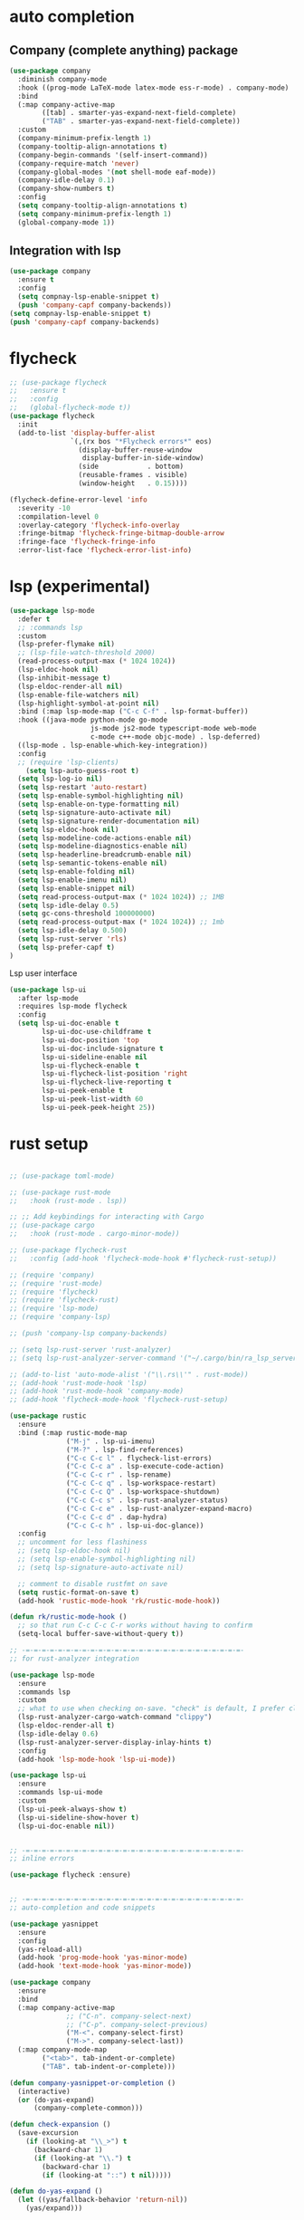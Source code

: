#+STARTUP: hideall

* auto completion
** Company (complete anything) package
#+BEGIN_SRC emacs-lisp
(use-package company
  :diminish company-mode
  :hook ((prog-mode LaTeX-mode latex-mode ess-r-mode) . company-mode)
  :bind
  (:map company-active-map
        ([tab] . smarter-yas-expand-next-field-complete)
        ("TAB" . smarter-yas-expand-next-field-complete))
  :custom
  (company-minimum-prefix-length 1)
  (company-tooltip-align-annotations t)
  (company-begin-commands '(self-insert-command))
  (company-require-match 'never)
  (company-global-modes '(not shell-mode eaf-mode))
  (company-idle-delay 0.1)
  (company-show-numbers t)
  :config
  (setq company-tooltip-align-annotations t)
  (setq company-minimum-prefix-length 1)
  (global-company-mode 1))
#+END_SRC
** Integration with lsp
#+BEGIN_SRC emacs-lisp
(use-package company
  :ensure t
  :config
  (setq compnay-lsp-enable-snippet t)
  (push 'company-capf company-backends))
(setq compnay-lsp-enable-snippet t)
(push 'company-capf company-backends)
#+END_SRC

* flycheck
#+BEGIN_SRC emacs-lisp
;; (use-package flycheck
;;   :ensure t
;;   :config
;;   (global-flycheck-mode t))
(use-package flycheck
  :init
  (add-to-list 'display-buffer-alist
               `(,(rx bos "*Flycheck errors*" eos)
                 (display-buffer-reuse-window
                  display-buffer-in-side-window)
                 (side            . bottom)
                 (reusable-frames . visible)
                 (window-height   . 0.15))))

(flycheck-define-error-level 'info
  :severity -10
  :compilation-level 0
  :overlay-category 'flycheck-info-overlay
  :fringe-bitmap 'flycheck-fringe-bitmap-double-arrow
  :fringe-face 'flycheck-fringe-info
  :error-list-face 'flycheck-error-list-info)
#+END_SRC

* lsp (experimental)
#+BEGIN_SRC emacs-lisp
(use-package lsp-mode
  :defer t
  ;; :commands lsp
  :custom
  (lsp-prefer-flymake nil)
  ;; (lsp-file-watch-threshold 2000)
  (read-process-output-max (* 1024 1024))
  (lsp-eldoc-hook nil)
  (lsp-inhibit-message t)
  (lsp-eldoc-render-all nil)
  (lsp-enable-file-watchers nil)
  (lsp-highlight-symbol-at-point nil)
  :bind (:map lsp-mode-map ("C-c C-f" . lsp-format-buffer))
  :hook ((java-mode python-mode go-mode
                    js-mode js2-mode typescript-mode web-mode
                    c-mode c++-mode objc-mode) . lsp-deferred)
  ((lsp-mode . lsp-enable-which-key-integration))
  :config
  ;; (require 'lsp-clients)
    (setq lsp-auto-guess-root t)
  (setq lsp-log-io nil)
  (setq lsp-restart 'auto-restart)
  (setq lsp-enable-symbol-highlighting nil)
  (setq lsp-enable-on-type-formatting nil)
  (setq lsp-signature-auto-activate nil)
  (setq lsp-signature-render-documentation nil)
  (setq lsp-eldoc-hook nil)
  (setq lsp-modeline-code-actions-enable nil)
  (setq lsp-modeline-diagnostics-enable nil)
  (setq lsp-headerline-breadcrumb-enable nil)
  (setq lsp-semantic-tokens-enable nil)
  (setq lsp-enable-folding nil)
  (setq lsp-enable-imenu nil)
  (setq lsp-enable-snippet nil)
  (setq read-process-output-max (* 1024 1024)) ;; 1MB
  (setq lsp-idle-delay 0.5)
  (setq gc-cons-threshold 100000000)
  (setq read-process-output-max (* 1024 1024)) ;; 1mb
  (setq lsp-idle-delay 0.500)
  (setq lsp-rust-server 'rls)
  (setq lsp-prefer-capf t)
)

#+END_SRC
Lsp user interface
#+BEGIN_SRC emacs-lisp
(use-package lsp-ui
  :after lsp-mode
  :requires lsp-mode flycheck
  :config
  (setq lsp-ui-doc-enable t
        lsp-ui-doc-use-childframe t
        lsp-ui-doc-position 'top
        lsp-ui-doc-include-signature t
        lsp-ui-sideline-enable nil
        lsp-ui-flycheck-enable t
        lsp-ui-flycheck-list-position 'right
        lsp-ui-flycheck-live-reporting t
        lsp-ui-peek-enable t
        lsp-ui-peek-list-width 60
        lsp-ui-peek-peek-height 25))

#+END_SRC

* rust setup
#+BEGIN_SRC emacs-lisp

;; (use-package toml-mode)

;; (use-package rust-mode
;;   :hook (rust-mode . lsp))

;; ;; Add keybindings for interacting with Cargo
;; (use-package cargo
;;   :hook (rust-mode . cargo-minor-mode))

;; (use-package flycheck-rust
;;   :config (add-hook 'flycheck-mode-hook #'flycheck-rust-setup))

;; (require 'company)
;; (require 'rust-mode)
;; (require 'flycheck)
;; (require 'flycheck-rust)
;; (require 'lsp-mode)
;; (require 'company-lsp)

;; (push 'company-lsp company-backends)

;; (setq lsp-rust-server 'rust-analyzer)
;; (setq lsp-rust-analyzer-server-command '("~/.cargo/bin/ra_lsp_server"))

;; (add-to-list 'auto-mode-alist '("\\.rs\\'" . rust-mode))
;; (add-hook 'rust-mode-hook 'lsp)
;; (add-hook 'rust-mode-hook 'company-mode)
;; (add-hook 'flycheck-mode-hook 'flycheck-rust-setup)

(use-package rustic
  :ensure
  :bind (:map rustic-mode-map
              ("M-j" . lsp-ui-imenu)
              ("M-?" . lsp-find-references)
              ("C-c C-c l" . flycheck-list-errors)
              ("C-c C-c a" . lsp-execute-code-action)
              ("C-c C-c r" . lsp-rename)
              ("C-c C-c q" . lsp-workspace-restart)
              ("C-c C-c Q" . lsp-workspace-shutdown)
              ("C-c C-c s" . lsp-rust-analyzer-status)
              ("C-c C-c e" . lsp-rust-analyzer-expand-macro)
              ("C-c C-c d" . dap-hydra)
              ("C-c C-c h" . lsp-ui-doc-glance))
  :config
  ;; uncomment for less flashiness
  ;; (setq lsp-eldoc-hook nil)
  ;; (setq lsp-enable-symbol-highlighting nil)
  ;; (setq lsp-signature-auto-activate nil)

  ;; comment to disable rustfmt on save
  (setq rustic-format-on-save t)
  (add-hook 'rustic-mode-hook 'rk/rustic-mode-hook))

(defun rk/rustic-mode-hook ()
  ;; so that run C-c C-c C-r works without having to confirm
  (setq-local buffer-save-without-query t))

;; -=-=-=-=-=-=-=-=-=-=-=-=-=-=-=-=-=-=-=-=-=-=-=-=-=-=-=-
;; for rust-analyzer integration

(use-package lsp-mode
  :ensure
  :commands lsp
  :custom
  ;; what to use when checking on-save. "check" is default, I prefer clippy
  (lsp-rust-analyzer-cargo-watch-command "clippy")
  (lsp-eldoc-render-all t)
  (lsp-idle-delay 0.6)
  (lsp-rust-analyzer-server-display-inlay-hints t)
  :config
  (add-hook 'lsp-mode-hook 'lsp-ui-mode))

(use-package lsp-ui
  :ensure
  :commands lsp-ui-mode
  :custom
  (lsp-ui-peek-always-show t)
  (lsp-ui-sideline-show-hover t)
  (lsp-ui-doc-enable nil))


;; -=-=-=-=-=-=-=-=-=-=-=-=-=-=-=-=-=-=-=-=-=-=-=-=-=-=-=-
;; inline errors

(use-package flycheck :ensure)


;; -=-=-=-=-=-=-=-=-=-=-=-=-=-=-=-=-=-=-=-=-=-=-=-=-=-=-=-
;; auto-completion and code snippets

(use-package yasnippet
  :ensure
  :config
  (yas-reload-all)
  (add-hook 'prog-mode-hook 'yas-minor-mode)
  (add-hook 'text-mode-hook 'yas-minor-mode))

(use-package company
  :ensure
  :bind
  (:map company-active-map
              ;; ("C-n". company-select-next)
              ;; ("C-p". company-select-previous)
              ("M-<". company-select-first)
              ("M->". company-select-last))
  (:map company-mode-map
        ("<tab>". tab-indent-or-complete)
        ("TAB". tab-indent-or-complete)))

(defun company-yasnippet-or-completion ()
  (interactive)
  (or (do-yas-expand)
      (company-complete-common)))

(defun check-expansion ()
  (save-excursion
    (if (looking-at "\\_>") t
      (backward-char 1)
      (if (looking-at "\\.") t
        (backward-char 1)
        (if (looking-at "::") t nil)))))

(defun do-yas-expand ()
  (let ((yas/fallback-behavior 'return-nil))
    (yas/expand)))

(defun tab-indent-or-complete ()
  (interactive)
  (if (minibufferp)
      (minibuffer-complete)
    (if (or (not yas/minor-mode)
            (null (do-yas-expand)))
        (if (check-expansion)
            (company-complete-common)
          (indent-for-tab-command)))))


;; -=-=-=-=-=-=-=-=-=-=-=-=-=-=-=-=-=-=-=-=-=-=-=-=-=-=-=-
;; for Cargo.toml and other config files

(use-package toml-mode :ensure)


;; -=-=-=-=-=-=-=-=-=-=-=-=-=-=-=-=-=-=-=-=-=-=-=-=-=-=-=-
;; setting up debugging support with dap-mode

(use-package exec-path-from-shell
  :ensure
  :init (exec-path-from-shell-initialize))

(when (executable-find "lldb-mi")
  (use-package dap-mode
    :ensure
    :config
    (dap-ui-mode)
    (dap-ui-controls-mode 1)

    (require 'dap-lldb)
    (require 'dap-gdb-lldb)
    ;; installs .extension/vscode
    (dap-gdb-lldb-setup)
    (dap-register-debug-template
     "Rust::LLDB Run Configuration"
     (list :type "lldb"
           :request "launch"
           :name "LLDB::Run"
	   :gdbpath "rust-lldb"
           ;; uncomment if lldb-mi is not in PATH
           ;; :lldbmipath "path/to/lldb-mi"
           ))))

#+END_SRC
* python stuff (commented out for now to try to use lsp for python)
#+BEGIN_SRC emacs-lisp
  (use-package virtualenvwrapper
    :ensure t
    :config
    (venv-initialize-interactive-shells)
    (venv-initialize-eshell))

  ;; (venv-workon "p3")
  (setq lsp-python-executable-cmd "python3")

  ;; (use-package jedi
  ;;   :ensure t
  ;;   :init
  ;;   (add-hook 'python-mode-hook 'jedi:setup)
  ;;   (add-hook 'python-mode-hook 'jedi:ac-setup)
  ;;   )


  (setq python-shell-interpreter "python3"
	python-shell-interpreter-args "-i")

  (setq lsp-pyls-plugins-pycodestyle-enabled 1)
#+END_SRC

* c++ setup
#+BEGIN_SRC emacs-lisp
(use-package company-irony
  :ensure t
  :config 
  (add-to-list 'company-backends 'company-irony))

(use-package irony
  :ensure t
  :config
  (add-hook 'c++-mode-hook 'irony-mode)
  (add-hook 'c-mode-hook 'irony-mode)
  (add-hook 'irony-mode-hook 'irony-cdb-autosetup-compile-options))

(use-package ccls
  :ensure t
  :defer t
  :hook ((c-mode c++-mode objc-mode) .
         (lambda () (require 'ccls) (lsp)))
  :custom
  ;; (ccls-executable (executable-find "/usr/bin/ccls")) ; Add ccls to path if you haven't done so
  (ccls-sem-highlight-method 'font-lock)
  (ccls-enable-skipped-ranges nil)
  :config
  (lsp-register-client
   (make-lsp-client
    :new-connection (lsp-tramp-connection (cons ccls-executable ccls-args))
    :major-modes '(c-mode c++-mode cuda-mode objc-mode)
    :server-id 'ccls-remote
    :multi-root nil
    :remote? t
    :notification-handlers
    (lsp-ht ("$ccls/publishSkippedRanges" #'ccls--publish-skipped-ranges)
            ("$ccls/publishSemanticHighlight" #'ccls--publish-semantic-highlight))
    :initialization-options (lambda () ccls-initialization-options)
    :library-folders-fn nil)))
#+END_SRC

* java setup
#+BEGIN_SRC emacs-lisp
(org-babel-load-file (concat user-emacs-directory "java_setup.org"))
#+END_SRC
* semantic
#+BEGIN_SRC emacs-lisp
;; (add-hook 'semantic-mode (lambda () (
;; 				     (global-set-key (kbd "C-.") 'semantic-ia-fast-jump)
;; 				     (semantic-add-system-include "/usr/local/include/")
;; 				     (semantic-add-system-include "/usr/include/c++/")
;; 				     )))
#+END_SRC

* dap
#+BEGIN_SRC emacs-lisp
;; (use-package dap-mode
;;   :diminish
;;   :bind
;;   (:map dap-mode-map
;;         (("<f12>" . dap-debug)
;;          ("<f8>" . dap-continue)
;;          ("<f9>" . dap-next)
;;          ("<M-f11>" . dap-step-in)
;;          ("C-M-<f11>" . dap-step-out)
;;          ("<f7>" . dap-breakpoint-toggle))))
;; (use-package dap-java :ensure nil)


(use-package dap-mode
  :ensure t
  :after lsp-mode
  :config
  (dap-mode t)
  (dap-ui-mode t)
  (dap-tooltip-mode 1)
  (tooltip-mode 1)
  (dap-register-debug-template
   "localhost:5005"
   (list :type "java"
         :request "attach"
         :hostName "localhost"
         :port 5005))
  (dap-register-debug-template
   "10.186.38.171:5005"
   (list :type "java"
         :request "attach"
         :hostName "10.186.38.171"
         :port 5005))
  )

(use-package dap-java
  :ensure nil
  :after (lsp-java)

  ;; The :bind here makes use-package fail to lead the dap-java block!
  ;; :bind
  ;; (("C-c R" . dap-java-run-test-class)
  ;;  ("C-c d" . dap-java-debug-test-method)
  ;;  ("C-c r" . dap-java-run-test-method)
  ;;  )

  :config
  (global-set-key (kbd "<f7>") 'dap-step-in)
  (global-set-key (kbd "<f8>") 'dap-next)
  (global-set-key (kbd "<f9>") 'dap-continue)
  )

#+END_SRC

* dlang setup
#+BEGIN_SRC emacs-lisp
(use-package d-mode)
(add-hook 'd-mode-hook #'lsp)
(lsp-register-client
    (make-lsp-client
        :new-connection (lsp-stdio-connection '("/home/nikhil/.dub/packages/.bin/dls"))
        :major-modes '(d-mode)
        :server-id 'dls))
#+END_SRC

* haskell
#+BEGIN_SRC emacs-lisp
  (add-hook 'haskell-mode-hook
            (lambda ()
              (set (make-local-variable 'company-backends)
                   (append '((company-capf company-dabbrev-code))
                           company-backends))))
     (require 'haskell-interactive-mode)
     (require 'haskell-process)
     (add-hook 'haskell-mode-hook 'interactive-haskell-mode)
     (custom-set-variables
       '(haskell-process-suggest-remove-import-lines t)
       '(haskell-process-auto-import-loaded-modules t)
       '(haskell-process-log t))
#+END_SRC
